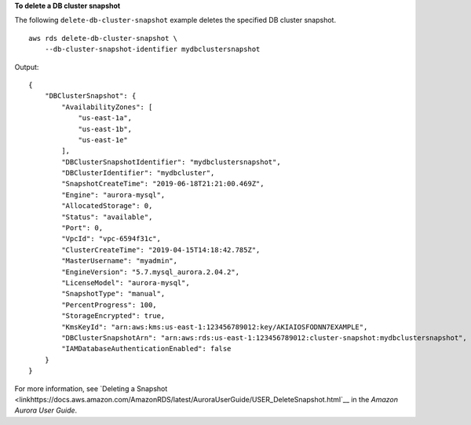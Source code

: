 **To delete a DB cluster snapshot**

The following ``delete-db-cluster-snapshot`` example deletes the specified DB cluster snapshot. ::

    aws rds delete-db-cluster-snapshot \
        --db-cluster-snapshot-identifier mydbclustersnapshot

Output::

    {
        "DBClusterSnapshot": {
            "AvailabilityZones": [
                "us-east-1a",
                "us-east-1b",
                "us-east-1e"
            ],
            "DBClusterSnapshotIdentifier": "mydbclustersnapshot",
            "DBClusterIdentifier": "mydbcluster",
            "SnapshotCreateTime": "2019-06-18T21:21:00.469Z",
            "Engine": "aurora-mysql",
            "AllocatedStorage": 0,
            "Status": "available",
            "Port": 0,
            "VpcId": "vpc-6594f31c",
            "ClusterCreateTime": "2019-04-15T14:18:42.785Z",
            "MasterUsername": "myadmin",
            "EngineVersion": "5.7.mysql_aurora.2.04.2",
            "LicenseModel": "aurora-mysql",
            "SnapshotType": "manual",
            "PercentProgress": 100,
            "StorageEncrypted": true,
            "KmsKeyId": "arn:aws:kms:us-east-1:123456789012:key/AKIAIOSFODNN7EXAMPLE",
            "DBClusterSnapshotArn": "arn:aws:rds:us-east-1:123456789012:cluster-snapshot:mydbclustersnapshot",
            "IAMDatabaseAuthenticationEnabled": false
        }
    }

For more information, see `Deleting a Snapshot <linkhttps://docs.aws.amazon.com/AmazonRDS/latest/AuroraUserGuide/USER_DeleteSnapshot.html`__ in the *Amazon Aurora User Guide*.
